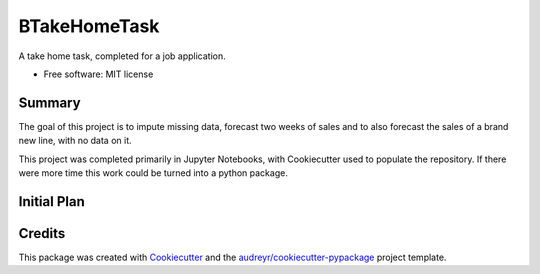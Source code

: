 =============
BTakeHomeTask
=============

A take home task, completed for a job application.


* Free software: MIT license


Summary
--------
The goal of this project is to impute missing data, forecast two weeks of sales and to also forecast the sales of a brand new line, with no data on it.

This project was completed primarily in Jupyter Notebooks, with Cookiecutter used to populate the repository. If there were more time this work could be turned into a python package.

Initial Plan
------------


Credits
-------

This package was created with Cookiecutter_ and the `audreyr/cookiecutter-pypackage`_ project template.

.. _Cookiecutter: https://github.com/audreyr/cookiecutter
.. _`audreyr/cookiecutter-pypackage`: https://github.com/audreyr/cookiecutter-pypackage
